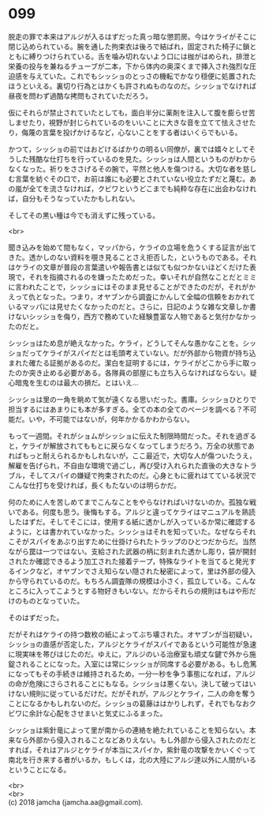 #+OPTIONS: toc:nil
#+OPTIONS: \n:t

* 099

  脱走の罪で本来はアルジが入るはずだった真っ暗な懲罰房。今はケライがそこに閉じ込められている。腕を通した拘束衣は後ろで結ばれ，固定された椅子に鎖とともに縛りつけられている。舌を噛み切れないよう口には枷がはめられ，排泄と栄養の投与を兼ねるチューブが二本，下から体内の奥深くまで挿入され強烈な圧迫感を与えていた。これでもシッショのとっさの機転でかなり穏便に処置されたほうといえる。裏切り行為とはかくも許されぬものなのだ。シッショでなければ昼夜を問わず過酷な拷問もされていただろう。

  仮にそれらが禁止されていたとしても，面白半分に薬剤を注入して腹を膨らせ苦しませたり，視野が封じられているのをいいことに大きな音を立てて怯えさせたり，侮蔑の言葉を投げかけるなど，心ないことをする者はいくらでもいる。

  かつて，シッショの前ではおどけるばかりの明るい同僚が，裏では嬉々としてそうした残酷な仕打ちを行っているのを見た。シッショは人間というものがわからなくなった。祈りをささげるその腕で，平然と他人を傷つける。大切な者を慈しむ言葉を紡ぐその口で，お前は誰にも必要とされていない役立たずだと蔑む。あの嵐が全てを流さなければ，クビワというどこまでも純粋な存在に出会わなければ，自分もそうなっていたかもしれない。

  そしてその黒い種は今でも消えずに残っている。

  <br>

  聞き込みを始めて間もなく，マッパから，ケライの立場を危うくする証言が出てきた。透かしのない資料を覗き見ることさえ拒否した，というものである。それはケライの文章が普段の言葉遣いや報告書とは似ても似つかないほどくだけた表現で，それを指摘されるのを嫌ったためだった。幸いそれが自然なことだとミミに言われたことで，シッショにはそのまま見せることができたのだが，それがかえって仇となった。つまり，オヤブンから調査にかんして全幅の信頼をおかれているマッパには見せたくなかったのだと。さらに，日記のような雑な文章しか書けないシッショを侮り，西方で務めていた経験豊富な人物であると気付かなかったのだと。

  シッショはため息が絶えなかった。ケライ，どうしてそんな愚かなことを。シッショだってケライがスパイだとは毛頭考えていない。だが外部から物資が持ち込まれた確たる証拠があるのだ。潔白を証明するには，ケライがどこから手に取ったのか突き止める必要がある。各隊員の部屋にも立ち入らなければならない。疑心暗鬼を生むのは最大の損だ。とはいえ…

  シッショは里の一角を眺めて気が遠くなる思いだった。書庫。シッショひとりで担当するにはあまりにも本が多すぎる。全ての本の全てのページを調べる？不可能だ。いや，不可能ではないが，何年かかるかわからない。

  もって一週間。それがショムがシッショに伝えた制限時間だった。それを過ぎると，ケライが解放されてももとに戻らなくなってしまうだろう。万全の状態であればもっと耐えられるかもしれないが，ここ最近で，大切な人が傷ついたうえ，解雇を告げられ，不自由な環境で過ごし，再び受け入れられた直後の大きなトラブル，そしてスパイの嫌疑で拘束されたのだ。心身ともに疲れはてている状況でこんな仕打ちを受ければ，長くもたないのは明らかだ。

  何のために人を苦しめてまでこんなことをやらなければいけないのか。孤独な戦いである。何度も思う。後悔もする。アルジと違ってケライはマニュアルを熟読したはずだ。そしてそこには，使用する紙に透かしが入っているか常に確認するように，とは書かれていなかった。シッショはそれを知っていた。なぜならそれこそがスパイをあぶり出すために仕掛けられたトラップのひとつだからだ。当然ながら罠は一つではない。支給された武器の柄に刻まれた透かし彫り，袋が開封されたか確認できるよう加工された接着テープ，特殊なライトを当てると発光するインクなど，オヤブンでさえ知らない隠された秘密によって，里は外部の侵入から守られているのだ。もちろん調査隊の規模は小さく，孤立している。こんなところに入ってこようとする物好きもいない。だからそれらの規則はもはや形だけのものとなっていた。

  そのはずだった。

  だがそれはケライの持つ数枚の紙によってぶち壊された。オヤブンが当初疑い，シッショの直感が否定した，アルジとケライがスパイであるという可能性が急速に現実味を帯びはじたのだ。ゆえに，アルジのいる治療室も頑丈な鍵で外から施錠されることになった。入室には常にシッショが同席する必要がある。もし危篤になってもその手続きは維持されるため，一分一秒を争う事態になれば，アルジの命が危険にさらされることにもなる。シッショは悪くない。決して破ってはいけない規則に従っているだけだ。だがそれが，アルジとケライ，二人の命を奪うことになるかもしれないのだ。シッショの葛藤ははかりしれず，それでもなおクビワに余計な心配をさせまいと気丈にふるまった。

  シッショは紫針竜によって里が南からの連絡を絶たれていることを知らない。本来なら外部から侵入されることなどありえない。もし外部から侵入されたのだとすれば，それはアルジとケライが本当にスパイか，紫針竜の攻撃をかいくぐって南北を行き来する者がいるか，もしくは，北の大陸にアルジ達以外に人間がいるということになる。

  <br>
  <br>
  (c) 2018 jamcha (jamcha.aa@gmail.com).

  [[http://creativecommons.org/licenses/by-nc-sa/4.0/deed][file:http://i.creativecommons.org/l/by-nc-sa/4.0/88x31.png]]
